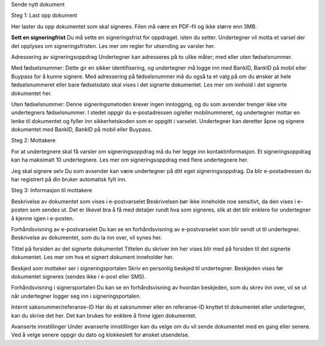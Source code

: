 Sende nytt dokument

Steg 1: Last opp dokument

Her laster du opp dokumentet som skal signeres. Filen må være en PDF-fil og ikke større enn 3MB. 

**Sett en signeringfrist**
Du må sette en signeringsfrist for oppdraget. isten du setter. Undertegner vil motta et varsel der det opplyses om signeringsfristen. 
Les mer om regler for utsending av varsler her.  

Adressering av signeringsoppdrag
Undertegner kan adresseres på to ulike måter; med eller uten fødselsnummer. 


Med fødselsnummer: Dette gir en sikker identifisering, og undertegner må logge inn med BankID, BankID på mobil eller Buypass for å kunne signere. 
Med adressering på fødselsnummer må du også ta et valg på om du ønsker at hele fødselsnummeret eller bare fødselsdato skal vises i det signerte dokumentet. Les mer om innhold i det signerte dokumentet her. 


Uten fødselsnummer: Denne signeringsmetoden krever ingen innlogging, og du som avsender trenger ikke vite undertegners fødselsnummer. I stedet oppgir du e-postadressen og/eller mobilnummeret, og undertegner mottar en lenke til dokumentet og fyller inn sikkerhetskoden som er oppgitt i varselet. Undertegner kan deretter åpne og signere dokumentet med BankID, BankID på mobil eller Buypass. 


Steg 2: Mottakere

For at undertegnere skal få varsler om signeringsoppdrag må du her legge inn kontaktinformasjon. Et signeringsoppdrag kan ha maksimalt 10 undertegnere. Les mer om signeringsoppdrag med flere undertegnere her. 

Jeg skal signere selv
Du som avsender kan være undertegner på ditt eget signeringsoppdrag. Da blir e-postadressen du har registrert på din bruker automatisk fylt inn. 

Steg 3: Informasjon til mottakere

Beskrivelse av dokumentet som vises i e-postvarselet
Beskrivelsen bør ikke inneholde noe sensitivt, da den vises i e-posten som sendes ut. Det er likevel bra å få med detaljer rundt hva som signeres, slik at det blir enklere for undertegner å kjenne igjen i e-posten. 

Forhåndsvisning av e-postvarselet
Du kan se en forhåndsvisning av e-postvarselet som blir sendt ut til undertegner.  Beskrivelse av dokumentet, som du la inn over, vil synes her. 

Tittel på forsiden av det signerte dokumentet
Tittelen du skriver inn her vises blir med på forsiden til det signerte dokumentet. Les mer om hva et signert dokument inneholder her. 

Beskjed som mottaker ser i signeringsportalen
Skriv en personlig beskjed til undertegner. Beskjeden vises før dokumentet signeres (sendes ikke i e-post eller SMS).

Forhåndsvisning i signersportalen
Du kan se en forhåndsvisning av hvordan beskjeden, som du skrev inn over, vil se ut når undertegner logger seg inn i signeringsportalen. 

Internt saksnummer/referanse-ID
Har du et saksnummer eller en referanse-ID knyttet til dokumentet eller undertegner, kan du skrive det her. Det kan brukes for enklere å finne igjen dokumentet. 

Avanserte innstillinger
Under avanserte innstillinger kan du velge om du vil sende dokumentet med en gang eller senere. Ved å velge senere oppgir du dato og klokkeslett for ønsket utsendelse. 
